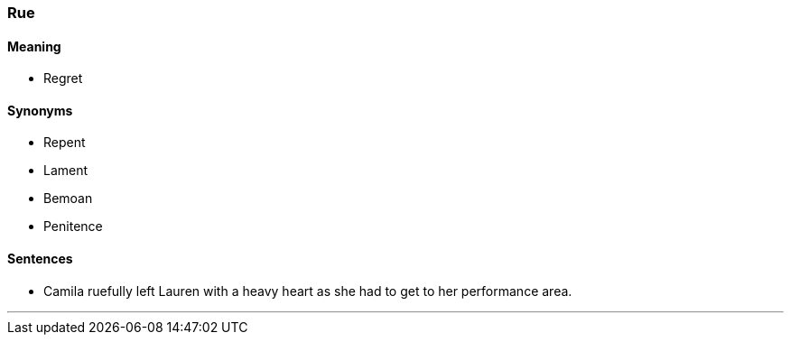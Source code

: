 === Rue

==== Meaning

* Regret

==== Synonyms

* Repent
* Lament
* Bemoan
* Penitence

==== Sentences

* Camila [.underline]#ruefully# left Lauren with a heavy heart as she had to get to her performance area.

'''

